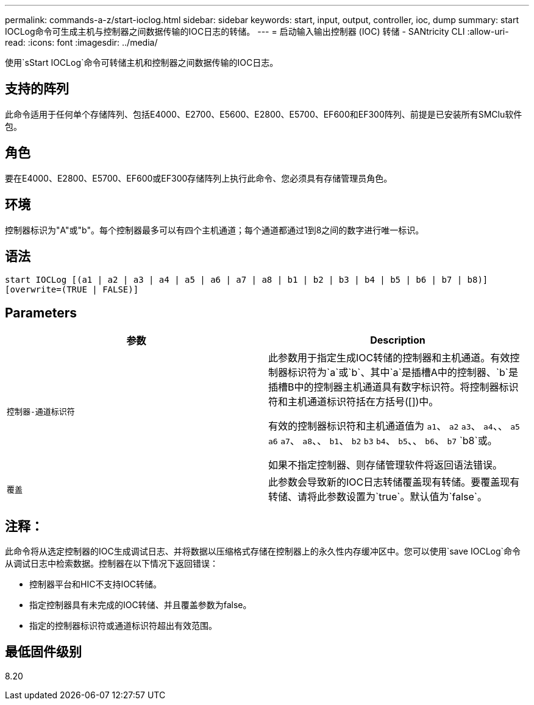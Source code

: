---
permalink: commands-a-z/start-ioclog.html 
sidebar: sidebar 
keywords: start, input, output, controller, ioc, dump 
summary: start IOCLog命令可生成主机与控制器之间数据传输的IOC日志的转储。 
---
= 启动输入输出控制器 (IOC) 转储 - SANtricity CLI
:allow-uri-read: 
:icons: font
:imagesdir: ../media/


[role="lead"]
使用`sStart IOCLog`命令可转储主机和控制器之间数据传输的IOC日志。



== 支持的阵列

此命令适用于任何单个存储阵列、包括E4000、E2700、E5600、E2800、E5700、EF600和EF300阵列、前提是已安装所有SMClu软件包。



== 角色

要在E4000、E2800、E5700、EF600或EF300存储阵列上执行此命令、您必须具有存储管理员角色。



== 环境

控制器标识为"A"或"b"。每个控制器最多可以有四个主机通道；每个通道都通过1到8之间的数字进行唯一标识。



== 语法

[source, cli]
----
start IOCLog [(a1 | a2 | a3 | a4 | a5 | a6 | a7 | a8 | b1 | b2 | b3 | b4 | b5 | b6 | b7 | b8)]
[overwrite=(TRUE | FALSE)]
----


== Parameters

[cols="2*"]
|===
| 参数 | Description 


 a| 
`控制器-通道标识符`
 a| 
此参数用于指定生成IOC转储的控制器和主机通道。有效控制器标识符为`a`或`b`、其中`a`是插槽A中的控制器、`b`是插槽B中的控制器主机通道具有数字标识符。将控制器标识符和主机通道标识符括在方括号([])中。

有效的控制器标识符和主机通道值为 `a1`、 `a2` `a3`、 `a4`、、 `a5` `a6` `a7`、 `a8`、、 `b1`、 `b2` `b3` `b4`、 `b5`、、 `b6`、 `b7` `b8`或。

如果不指定控制器、则存储管理软件将返回语法错误。



 a| 
`覆盖`
 a| 
此参数会导致新的IOC日志转储覆盖现有转储。要覆盖现有转储、请将此参数设置为`true`。默认值为`false`。

|===


== 注释：

此命令将从选定控制器的IOC生成调试日志、并将数据以压缩格式存储在控制器上的永久性内存缓冲区中。您可以使用`save IOCLog`命令从调试日志中检索数据。控制器在以下情况下返回错误：

* 控制器平台和HIC不支持IOC转储。
* 指定控制器具有未完成的IOC转储、并且覆盖参数为false。
* 指定的控制器标识符或通道标识符超出有效范围。




== 最低固件级别

8.20
